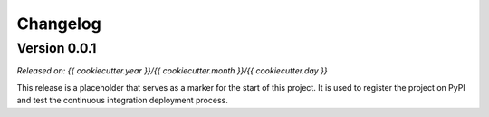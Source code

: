 .. _changes:

Changelog
=========

Version 0.0.1
-------------

*Released on: {{ cookiecutter.year }}/{{ cookiecutter.month }}/{{ cookiecutter.day }}*

.. image:: https://img.shields.io/badge/{{ cookiecutter.doi|replace("/", "%2F") }}-blue.svg?style=flat-square
    :alt: Digital Object Identifier
    :target: https://doi.org/{{ cookiecutter.doi|e }}

This release is a placeholder that serves as a marker for the start of this
project. It is used to register the project on PyPI and test the continuous
integration deployment process.
